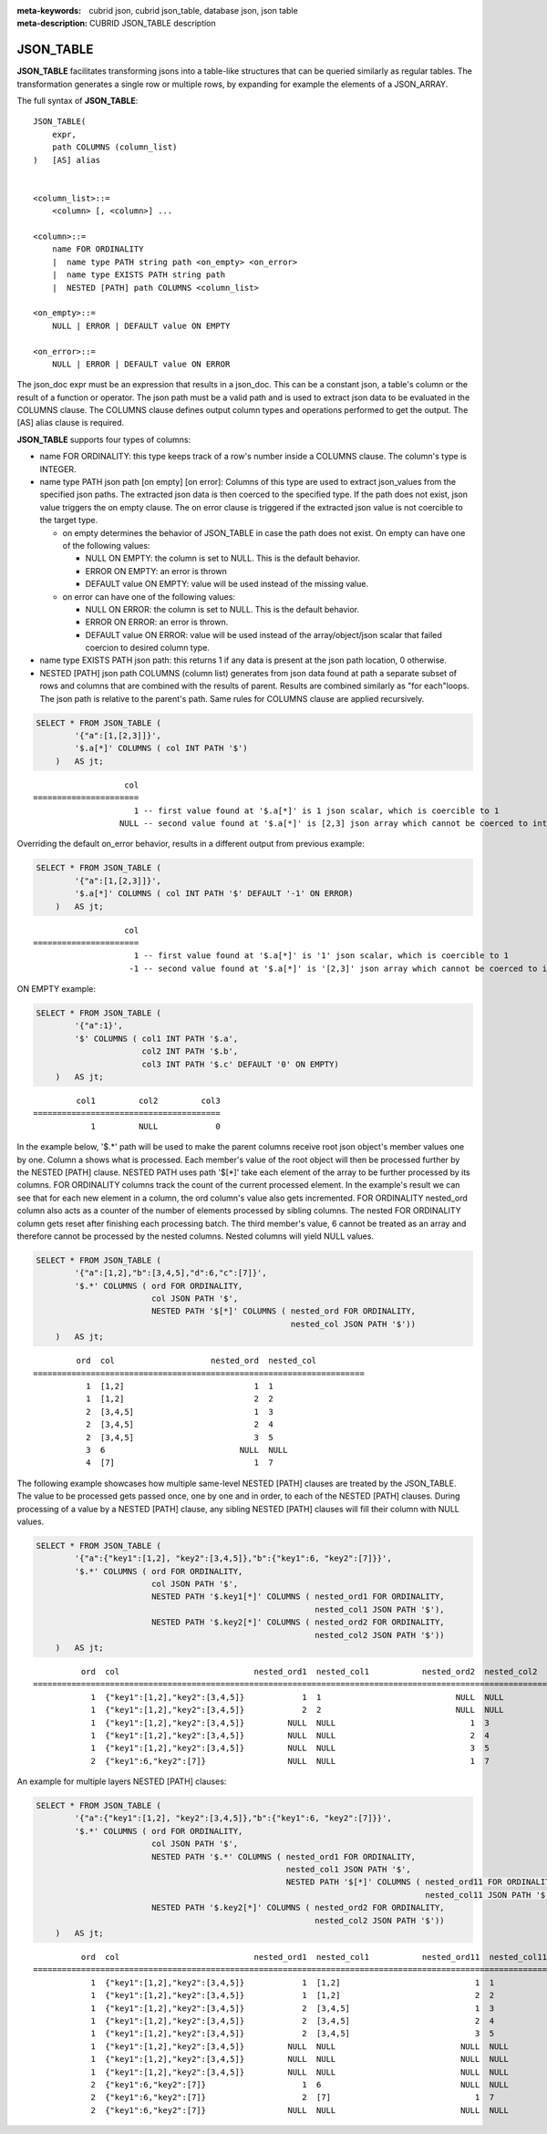 :meta-keywords: cubrid json, cubrid json_table, database json, json table
:meta-description: CUBRID JSON_TABLE description

*********************************
JSON_TABLE
*********************************

**JSON_TABLE** facilitates transforming jsons into a table-like structures \
\that can be queried similarly as regular tables.
The transformation generates a single row or multiple rows, by expanding for \
\example the elements of a JSON_ARRAY.

The full syntax of **JSON_TABLE**:
::

    JSON_TABLE(
        expr,
        path COLUMNS (column_list)
    )   [AS] alias


    <column_list>::=
        <column> [, <column>] ...

    <column>::=
        name FOR ORDINALITY
	|  name type PATH string path <on_empty> <on_error>
	|  name type EXISTS PATH string path
	|  NESTED [PATH] path COLUMNS <column_list>

    <on_empty>::=
        NULL | ERROR | DEFAULT value ON EMPTY

    <on_error>::=
        NULL | ERROR | DEFAULT value ON ERROR


The json_doc expr must be an expression that results in a json_doc. This can be a constant json, a table's column or the result of a function or operator.
The json path must be a valid path and is used to extract json data to be evaluated in the COLUMNS clause.
The COLUMNS clause defines output column types and operations performed to get the output.  
The [AS] alias clause is required.


**JSON_TABLE** supports four types of columns:

- name FOR ORDINALITY: this type keeps track of a row's number inside a COLUMNS clause. The column's type is INTEGER.
- name type PATH json path [on empty] [on error]: Columns of this type are used to extract json_values from the specified json paths. The extracted json data is then coerced to the specified type.
  If the path does not exist, json value triggers the on empty clause. The on error clause is triggered if the extracted json value is not coercible to the target type.

  - on empty determines the behavior of JSON_TABLE in case the path does not exist. On empty can have one of the following values:

    - NULL ON EMPTY: the column is set to NULL. This is the default behavior.
    - ERROR ON EMPTY: an error is thrown
    - DEFAULT value ON EMPTY: value will be used instead of the missing value.

  - on error can have one of the following values:

    - NULL ON ERROR: the column is set to NULL. This is the default behavior.
    - ERROR ON ERROR: an error is thrown.
    - DEFAULT value ON ERROR: value will be used instead of the array/object/json scalar that failed coercion to desired column type.

- name type EXISTS PATH json path: this returns 1 if any data is present at the json path location, 0 otherwise.

- NESTED [PATH] json path COLUMNS (column list) generates from json data \
  \found at path a separate subset of rows and columns that are combined \
  \with the results of parent. Results are combined similarly as "for each"\
  \ loops. The json path is relative to the parent's path. Same rules for \
  \COLUMNS clause are applied recursively.

.. code-block:: sql

    SELECT * FROM JSON_TABLE (
            '{"a":[1,[2,3]]}',
            '$.a[*]' COLUMNS ( col INT PATH '$')
        )   AS jt;

::

                       col
    ======================
                         1 -- first value found at '$.a[*]' is 1 json scalar, which is coercible to 1
                      NULL -- second value found at '$.a[*]' is [2,3] json array which cannot be coerced to int, triggering NULL ON ERROR default behavior

Overriding the default on_error behavior, results in a different output from previous example: 

.. code-block:: sql

    SELECT * FROM JSON_TABLE (
            '{"a":[1,[2,3]]}',
            '$.a[*]' COLUMNS ( col INT PATH '$' DEFAULT '-1' ON ERROR)
        )   AS jt;

::

                       col
    ======================
                         1 -- first value found at '$.a[*]' is '1' json scalar, which is coercible to 1
                        -1 -- second value found at '$.a[*]' is '[2,3]' json array which cannot be coerced to int, triggering ON ERROR

ON EMPTY example:

.. code-block:: sql

    SELECT * FROM JSON_TABLE (
            '{"a":1}',
            '$' COLUMNS ( col1 INT PATH '$.a',
                          col2 INT PATH '$.b',
                          col3 INT PATH '$.c' DEFAULT '0' ON EMPTY)
        )   AS jt;

::

             col1         col2         col3
    =======================================
                1         NULL            0 

In the example below, '$.*' path will be used to make the parent columns receive root json object's member values one by one. Column a shows what is processed. Each member's value of
the root object will then be processed further by the NESTED [PATH] clause. NESTED PATH uses path '$[*]' take each element of the array to be further processed by its columns.
FOR ORDINALITY columns track the count of the current processed element. In the example's result we can see that for each new element in a column, the ord column's value also gets incremented.
FOR ORDINALITY nested_ord column also acts as a counter of the number of elements processed by sibling columns. The nested FOR ORDINALITY column gets reset after finishing each processing batch.
The third member's value, 6 cannot be treated as an array and therefore cannot be processed by the nested columns. Nested columns will yield NULL values. 

.. code-block:: sql

    SELECT * FROM JSON_TABLE (
            '{"a":[1,2],"b":[3,4,5],"d":6,"c":[7]}',
            '$.*' COLUMNS ( ord FOR ORDINALITY,
                            col JSON PATH '$',
                            NESTED PATH '$[*]' COLUMNS ( nested_ord FOR ORDINALITY,
                                                         nested_col JSON PATH '$'))
        )   AS jt;

::

             ord  col                    nested_ord  nested_col          
    =====================================================================
               1  [1,2]                           1  1                   
               1  [1,2]                           2  2                   
               2  [3,4,5]                         1  3                   
               2  [3,4,5]                         2  4                   
               2  [3,4,5]                         3  5                   
               3  6                            NULL  NULL                
               4  [7]                             1  7                   

The following example showcases how multiple same-level NESTED [PATH] clauses are treated by the JSON_TABLE. The value to be processed gets passed once, one by one and in order, to each of the NESTED [PATH] clauses.
During processing of a value by a NESTED [PATH] clause, any sibling NESTED [PATH] clauses will fill their column with NULL values.

.. code-block:: sql

    SELECT * FROM JSON_TABLE (
            '{"a":{"key1":[1,2], "key2":[3,4,5]},"b":{"key1":6, "key2":[7]}}',
            '$.*' COLUMNS ( ord FOR ORDINALITY,
                            col JSON PATH '$',
                            NESTED PATH '$.key1[*]' COLUMNS ( nested_ord1 FOR ORDINALITY,
                                                              nested_col1 JSON PATH '$'),
                            NESTED PATH '$.key2[*]' COLUMNS ( nested_ord2 FOR ORDINALITY,
                                                              nested_col2 JSON PATH '$'))
        )   AS jt;

::

              ord  col                            nested_ord1  nested_col1           nested_ord2  nested_col2         
    ===================================================================================================================
                1  {"key1":[1,2],"key2":[3,4,5]}            1  1                            NULL  NULL                
                1  {"key1":[1,2],"key2":[3,4,5]}            2  2                            NULL  NULL                
                1  {"key1":[1,2],"key2":[3,4,5]}         NULL  NULL                            1  3                   
                1  {"key1":[1,2],"key2":[3,4,5]}         NULL  NULL                            2  4                   
                1  {"key1":[1,2],"key2":[3,4,5]}         NULL  NULL                            3  5                   
                2  {"key1":6,"key2":[7]}                 NULL  NULL                            1  7                   

An example for multiple layers NESTED [PATH] clauses:

.. code-block:: sql

    SELECT * FROM JSON_TABLE (
            '{"a":{"key1":[1,2], "key2":[3,4,5]},"b":{"key1":6, "key2":[7]}}',
            '$.*' COLUMNS ( ord FOR ORDINALITY,
                            col JSON PATH '$',
                            NESTED PATH '$.*' COLUMNS ( nested_ord1 FOR ORDINALITY,
                                                        nested_col1 JSON PATH '$',
                                                        NESTED PATH '$[*]' COLUMNS ( nested_ord11 FOR ORDINALITY,
                                                                                     nested_col11 JSON PATH '$')),
                            NESTED PATH '$.key2[*]' COLUMNS ( nested_ord2 FOR ORDINALITY,
                                                              nested_col2 JSON PATH '$'))
        )   AS jt;

::

              ord  col                            nested_ord1  nested_col1           nested_ord11  nested_col11          nested_ord2  nested_col2         
    =======================================================================================================================================================
                1  {"key1":[1,2],"key2":[3,4,5]}            1  [1,2]                            1  1                            NULL  NULL                
                1  {"key1":[1,2],"key2":[3,4,5]}            1  [1,2]                            2  2                            NULL  NULL                
                1  {"key1":[1,2],"key2":[3,4,5]}            2  [3,4,5]                          1  3                            NULL  NULL                
                1  {"key1":[1,2],"key2":[3,4,5]}            2  [3,4,5]                          2  4                            NULL  NULL                
                1  {"key1":[1,2],"key2":[3,4,5]}            2  [3,4,5]                          3  5                            NULL  NULL                
                1  {"key1":[1,2],"key2":[3,4,5]}         NULL  NULL                          NULL  NULL                            1  3                   
                1  {"key1":[1,2],"key2":[3,4,5]}         NULL  NULL                          NULL  NULL                            2  4                   
                1  {"key1":[1,2],"key2":[3,4,5]}         NULL  NULL                          NULL  NULL                            3  5                   
                2  {"key1":6,"key2":[7]}                    1  6                             NULL  NULL                         NULL  NULL                
                2  {"key1":6,"key2":[7]}                    2  [7]                              1  7                            NULL  NULL                
                2  {"key1":6,"key2":[7]}                 NULL  NULL                          NULL  NULL                            1  7                   
